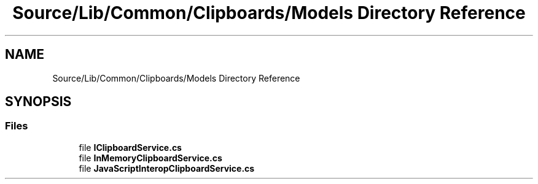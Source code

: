 .TH "Source/Lib/Common/Clipboards/Models Directory Reference" 3 "Version 1.0.0" "Luthetus.Ide" \" -*- nroff -*-
.ad l
.nh
.SH NAME
Source/Lib/Common/Clipboards/Models Directory Reference
.SH SYNOPSIS
.br
.PP
.SS "Files"

.in +1c
.ti -1c
.RI "file \fBIClipboardService\&.cs\fP"
.br
.ti -1c
.RI "file \fBInMemoryClipboardService\&.cs\fP"
.br
.ti -1c
.RI "file \fBJavaScriptInteropClipboardService\&.cs\fP"
.br
.in -1c
